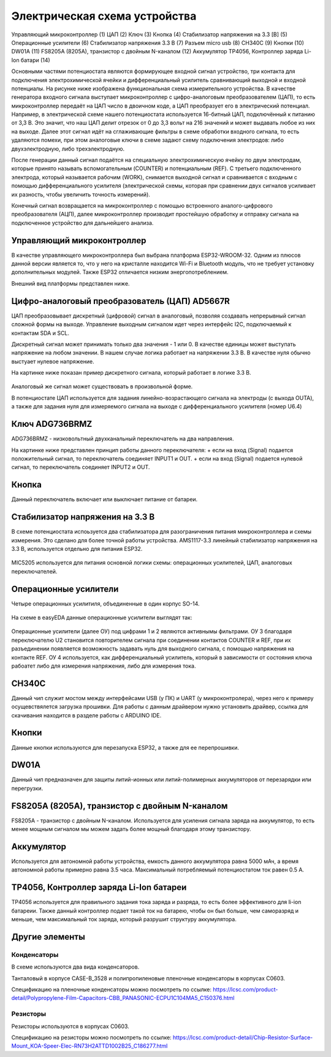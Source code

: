 Электрическая схема устройства
===============================

.. figure:: _static/Pictures/electrical_diagram/GeneralScheme1.png
    :align: center

.. figure:: _static/Pictures/electrical_diagram/GeneralScheme2.png
    :align: center



Управляющий микроконтроллер (1)
ЦАП (2)
Ключ (3)
Кнопка (4)
Стабилизатор напряжения на 3.3 [В] (5)
Операционные усилители (6)
Стабилизатор напряжения 3.3 В (7)
Разъем micro usb (8)
CH340C (9)
Кнопки (10)
DW01A (11)
FS8205A (8205A), транзистор с двойным N-каналом (12)
Аккумулятор 
TP4056, Контроллер заряда Li-Ion батари (14)



Основными частями потенциостата являются формирующее входной сигнал устройство, три контакта для подключения электрохимической ячейки и дифференциальный усилитель сравнивающий выходной и входной потенциалы.
На рисунке ниже изображена функциональная схема измерительного устройства. В качестве генератора входного сигнала выступает микроконтроллер с цифро-аналоговым преобразователем (ЦАП), то есть микроконтроллер передаёт на ЦАП число в двоичном коде, а ЦАП преобразует его в электрический потенциал. Например, в электрической схеме нашего потенциостата используется 16-битный ЦАП, подключённый к питанию от 3,3 В. Это значит, что наш ЦАП делит отрезок от 0 до 3,3 вольт на 216 значений и может выдавать любое из них на выходе. Далее этот сигнал идёт на сглаживающие фильтры в схеме обработки входного сигнала, то есть удаляются помехи, при этом аналоговые ключи в схеме задают схему подключения электродов: либо двухэлектродную, либо трехэлектродную.

После генерации данный сигнал подаётся на специальную электрохимическую ячейку по двум электродам, которые принято называть вспомогательным (COUNTER) и потенциальным (REF). С третьего подключенного электрода, который называется рабочим (WORK), снимается выходной сигнал и сравнивается с входным с помощью дифференциального усилителя (электрической схемы, которая при сравнении двух сигналов усиливает их разность, чтобы увеличить точность измерений). 

Конечный сигнал возвращается на микроконтроллер с помощью встроенного аналого-цифрового преобразователя (АЦП), далее микроконтроллер производит простейшую обработку и отправку сигнала на подключенное устройство для дальнейшего анализа.


.. figure:: _static/Pictures/electrical_diagram/FuncScheme.png
    :align: center



Управляющий микроконтроллер
____________________________


В качестве управляющего микроконтроллера был выбрана платформа ESP32-WROOM-32. Одним из плюсов данной версии является то, что у него на кристалле находится Wi-Fi и Bluetooth модуль, что не требует установку дополнительных модулей. Также ESP32 отличается низким энергопотреблением.

Внешний вид платформы представлен ниже.

.. figure:: _static/Pictures/electrical_diagram/esp32.jpg
    :scale: 55 %
    :align: center


Цифро-аналоговый преобразователь (ЦАП) AD5667R
________________________________________________


ЦАП преобразовывает дискретный (цифровой) сигнал в аналоговый, позволяя создавать непрерывный сигнал сложной формы на выходе. Управление выходным сигналом идет через интерфейс I2C, подключаемый к контактам SDA и SCL. 

Дискретный сигнал может принимать только два значения - 1 или 0. В качестве единицы может выступать напряжение на любом значении. В нашем случае логика работает на напряжении 3.3 В. В качестве нуля обычно выстуает нулевое напряжение. 

На картинке ниже показан пример дискретного сигнала, который работает в логике 3.3 В.


.. figure:: _static/Pictures/electrical_diagram/graphic.png
    :scale: 35 %
    :align: center


Аналоговый же сигнал может существовать в произвольной форме.

В потенциостате ЦАП используется для задания линейно-возрастающего сигнала на электроды (с выхода OUTA), а также для задания нуля для измеряемого сигнала на выходе с дифференциального усилителя (номер U6.4)


.. figure:: _static/Pictures/electrical_diagram/CAP.png
    :scale: 55 %
    :align: center



Ключ ADG736BRMZ
________________


ADG736BRMZ - низковольтный двухканальный переключатель на два направления. 

На картинке ниже представлен принцип работы данного переключателя:
+ если на вход (Signal) подается положительный сигнал, то переключатель соединяет INPUT1 и OUT.
+ если на вход (Signal) подается нулевой сигнал, то переключатель соединяет INPUT2 и OUT.

.. figure:: _static/Pictures/electrical_diagram/key0.png
    :scale: 50 %
    :align: center


Кнопка 
_______

Данный переключатель включает или выключает питание от батареи.

.. figure:: _static/Pictures/electrical_diagram/key1.png
    :scale: 60 %
    :align: center


Стабилизатор напряжения на 3.3 В
_________________________________


В схеме потенциостата испоьзуется два стабилизатора для разограничения питания микроконтроллера и схемы измерения. Это сделано для более точной работы устройства.
AMS1117-3.3 линейный стабилизатор напряжения на 3.3 В, используется отдельно для питания ESP32.

.. figure:: _static/Pictures/electrical_diagram/stab.png
    :scale: 60 %
    :align: center

MIC5205 используется для питания основной логики схемы: операционных усилителей, ЦАП, аналоговых переключателей.



.. figure:: _static/Pictures/electrical_diagram/stab0.png
    :scale: 70 %
    :align: center


Операционные усилители
_______________________


Четыре операционных усилитиля, объединенные в один корпус SO-14.

.. figure:: _static/Pictures/electrical_diagram/arz.jpg
    :scale: 40 %
    :align: center


На схеме в easyEDA данные операционные усилители выглядят так:


.. figure:: _static/Pictures/electrical_diagram/arzS.png
    :scale: 60 %
    :align: center

Операционные усилители (далее ОУ) под цифрами 1 и 2 являются активнымы фильтрами. ОУ 3 благодаря переключателю U2 становится повторителем сигнала при соединении контактов COUNTER и REF, при их разъединении появляется возможность задавать нуль для выходного сигнала, с помощью напряжения на контакте REF. ОУ 4 используется, как дифференциальный усилитель, который в зависимости от состояния ключа рабоатет либо для измерения напряжения, либо для измерения тока.

CH340C
_______


Данный чип служит мостом между интерфейсами USB (у ПК) и UART (у микроконтролера), через него к примеру осущевствялется загрузка прошивки. Для работы с данным драйвером нужно установить драйвер, ссылка для скачивания находится в разделе работы с ARDUINO IDE.

.. figure:: _static/Pictures/electrical_diagram/CH340C.png
    :scale: 70 %
    :align: center


Кнопки
______


Данные кнопки используются для перезапуска ESP32, а также для ее перепрошивки.

.. figure:: _static/Pictures/electrical_diagram/Keys.png
    :scale: 90 %
    :align: center



DW01A
_____ 

Данный чип предназначен для защиты литий-ионных или литий-полимерных аккумуляторов от перезарядки или перегрузки.

.. figure:: _static/Pictures/electrical_diagram/DW01A.png
    :scale: 50 %
    :align: center



FS8205A (8205A), транзистор с двойным N-каналом
________________________________________________

FS8205A - транзистор с двойным N-каналом. Используется для усиления сигнала заряда на аккумулятор, то есть менее мощным сигналом мы можем задать более мощный благодаря этому транзистору.

.. figure:: _static/Pictures/electrical_diagram/FS8205A.png
    :scale: 50 %
    :align: center


Аккумулятор
____________

Используется для автономной работы устройства, емкость данного аккумулятора равна 5000 мАч, а время автономной работы примерно равна 3.5 часа. Максимальный потребляемый потенциостатом ток равен 0.5 А.

.. figure:: _static/Pictures/electrical_diagram/bat.png
    :scale: 50 %
    :align: center


TP4056, Контроллер заряда Li-Ion батареи
_________________________________________

TP4056 используется для правильного задания тока заряда и разряда, то есть более эффективного для li-ion батареии. Также данный контроллер подает такой ток на батарею, чтобы он был больше, чем саморазряд и меньше, чем максимальный ток заряда, который разрушит структуру аккумулятора. 

.. figure:: _static/Pictures/electrical_diagram/TP4056.png
    :scale: 80 %
    :align: center

Другие элементы
________________

Конденсаторы
-------------

В схеме используются два вида конденсаторов.

Танталовый в корпусе CASE-B_3528 и полипропиленовые пленочные конденсаторы в корпусах C0603. 

Спецификацию на пленочные конденсаторы можно посмотреть по ссылке:
https://lcsc.com/product-detail/Polypropylene-Film-Capacitors-CBB_PANASONIC-ECPU1C104MA5_C150376.html

Резисторы
----------

Резисторы используются в корпусах C0603.

Спецификацию на резисторы можно посмотреть по ссылке: https://lcsc.com/product-detail/Chip-Resistor-Surface-Mount_KOA-Speer-Elec-RN73H2ATTD1002B25_C186277.html












































































































































































































